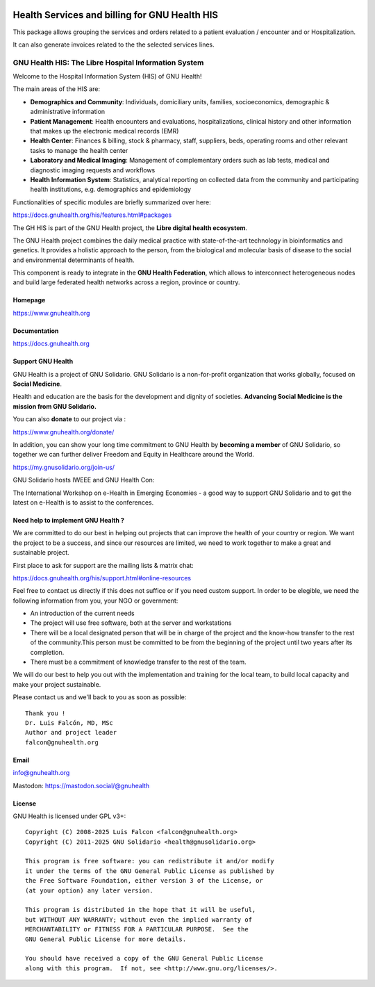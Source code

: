 .. SPDX-FileCopyrightText: 2008-2025 Luis Falcón <falcon@gnuhealth.org>
.. SPDX-FileCopyrightText: 2011-2025 GNU Solidario <health@gnusolidario.org>
..
.. SPDX-License-Identifier: CC-BY-SA-4.0

.. image:: https://www.gnuhealth.org/downloads/artwork/logos/isologo-gnu-health.png

Health Services and billing for GNU Health HIS
##############################################

This package allows grouping the services and orders related to a patient
evaluation / encounter and or Hospitalization.

It can also generate invoices related to the the selected services lines.


GNU Health HIS: The Libre Hospital Information System
=====================================================
 
Welcome to the Hospital Information System (HIS) of GNU Health!

The main areas of the HIS are:

* **Demographics and Community**: Individuals, domiciliary
  units, families, socioeconomics, demographic & administrative information
* **Patient Management**: Health encounters and evaluations,
  hospitalizations, clinical history and other information that makes up the
  electronic medical records (EMR)
* **Health Center**: Finances & billing, stock &
  pharmacy, staff, suppliers, beds, operating rooms and other relevant tasks
  to manage the health center
* **Laboratory and Medical Imaging**: Management of complementary orders such as
  lab tests, medical and diagnostic imaging requests and workflows
* **Health Information System**: Statistics, analytical reporting on collected
  data from the community and participating health institutions, e.g. demographics
  and epidemiology

Functionalities of specific modules are briefly summarized over here:

https://docs.gnuhealth.org/his/features.html#packages

The GH HIS is part of the GNU Health project, the **Libre digital health ecosystem**.

The GNU Health project combines the daily medical practice with state-of-the-art 
technology in bioinformatics and genetics. It provides a holistic approach 
to the  person, from the biological and molecular basis of disease to 
the social and environmental determinants of health.

This component is ready to integrate in the **GNU Health Federation**, which
allows to interconnect heterogeneous nodes and build large federated health 
networks across a region, province or country.


Homepage
--------

https://www.gnuhealth.org


Documentation
-------------

https://docs.gnuhealth.org

Support GNU Health 
-------------------

GNU Health is a project of GNU Solidario. GNU Solidario is a 
non-for-profit organization that works globally, focused on **Social Medicine**.

Health and education are the basis for the development and dignity of societies. 
**Advancing Social Medicine is the mission from GNU Solidario.**

You can also **donate** to our project via : 

https://www.gnuhealth.org/donate/

In addition, you can show your long time commitment to GNU Health by 
**becoming a member** of GNU Solidario, so together we can further 
deliver Freedom and Equity in Healthcare around the World.

https://my.gnusolidario.org/join-us/

GNU Solidario hosts IWEEE and GNU Health Con:

The International Workshop on e-Health in Emerging Economies - a good way to
support GNU Solidario and to get the latest on e-Health is to assist
to the conferences. 


Need help to implement GNU Health ? 
-----------------------------------

We are committed to do our best in helping out projects that can improve
the health of your country or region. We want the project to be a success,
and since our resources are limited, we need to work together to make a great
and sustainable project.

First place to ask for support are the mailing lists & matrix chat:

https://docs.gnuhealth.org/his/support.html#online-resources

Feel free to contact us directly if this does not suffice or if you need custom support.
In order to be elegible, we need the following information from you,
your NGO or government:

* An introduction of the current needs
* The project will use free software, both at the server and workstations
* There will be a local designated person that will be in charge of  
  the project and the know-how transfer to the rest of the community.This person 
  must be committed to be from the beginning of the project
  until two years after its completion.
* There must be a commitment of knowledge transfer to the rest of the team.

We will do our best to help you out with the implementation and training
for the local team, to build local capacity and make your project sustainable.

Please contact us and we'll back to you as soon as possible::


 Thank you !
 Dr. Luis Falcón, MD, MSc
 Author and project leader
 falcon@gnuhealth.org


Email
-----
info@gnuhealth.org

Mastodon: https://mastodon.social/@gnuhealth

License
--------

GNU Health is licensed under GPL v3+::

 Copyright (C) 2008-2025 Luis Falcon <falcon@gnuhealth.org>
 Copyright (C) 2011-2025 GNU Solidario <health@gnusolidario.org>

 This program is free software: you can redistribute it and/or modify
 it under the terms of the GNU General Public License as published by
 the Free Software Foundation, either version 3 of the License, or
 (at your option) any later version.

 This program is distributed in the hope that it will be useful,
 but WITHOUT ANY WARRANTY; without even the implied warranty of
 MERCHANTABILITY or FITNESS FOR A PARTICULAR PURPOSE.  See the
 GNU General Public License for more details.

 You should have received a copy of the GNU General Public License
 along with this program.  If not, see <http://www.gnu.org/licenses/>.
